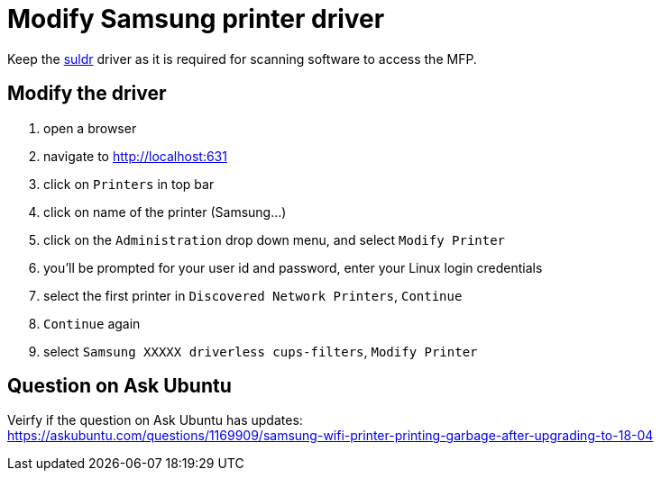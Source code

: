 = Modify Samsung printer driver

Keep the link:../idempotent/031-suldr-samsung-drivers[suldr] driver as it is required for scanning software to access the MFP.

== Modify the driver

. open a browser
. navigate to http://localhost:631
. click on `Printers` in top bar
. click on name of the printer (Samsung...)
. click on the `Administration` drop down menu, and select `Modify Printer`
. you'll be prompted for your user id and password, enter your Linux login credentials
. select the first printer in `Discovered Network Printers`, `Continue`
. `Continue` again
. select `Samsung XXXXX driverless cups-filters`, `Modify Printer`



== Question on Ask Ubuntu
Veirfy if the question on Ask Ubuntu has updates: +
https://askubuntu.com/questions/1169909/samsung-wifi-printer-printing-garbage-after-upgrading-to-18-04
